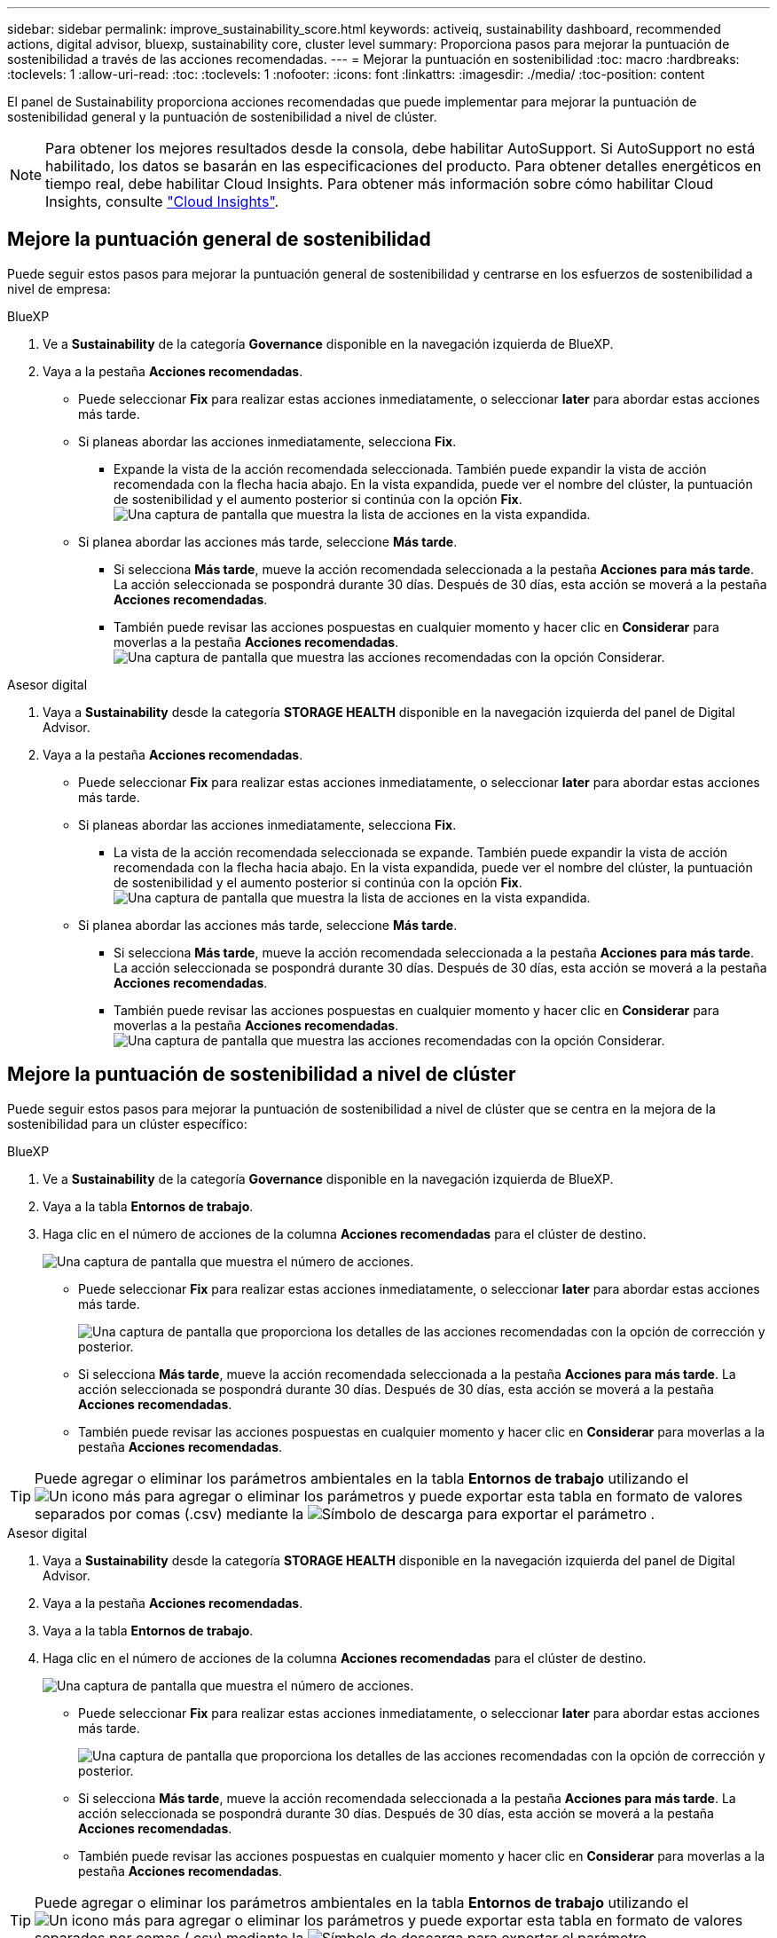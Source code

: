 ---
sidebar: sidebar 
permalink: improve_sustainability_score.html 
keywords: activeiq, sustainability dashboard, recommended actions, digital advisor, bluexp, sustainability core, cluster level 
summary: Proporciona pasos para mejorar la puntuación de sostenibilidad a través de las acciones recomendadas. 
---
= Mejorar la puntuación en sostenibilidad
:toc: macro
:hardbreaks:
:toclevels: 1
:allow-uri-read: 
:toc: 
:toclevels: 1
:nofooter: 
:icons: font
:linkattrs: 
:imagesdir: ./media/
:toc-position: content


[role="lead"]
El panel de Sustainability proporciona acciones recomendadas que puede implementar para mejorar la puntuación de sostenibilidad general y la puntuación de sostenibilidad a nivel de clúster.


NOTE: Para obtener los mejores resultados desde la consola, debe habilitar AutoSupport. Si AutoSupport no está habilitado, los datos se basarán en las especificaciones del producto. Para obtener detalles energéticos en tiempo real, debe habilitar Cloud Insights. Para obtener más información sobre cómo habilitar Cloud Insights, consulte link:https://docs.netapp.com/us-en/cloudinsights/task_getting_started_with_cloud_insights.html["Cloud Insights"^].



== Mejore la puntuación general de sostenibilidad

Puede seguir estos pasos para mejorar la puntuación general de sostenibilidad y centrarse en los esfuerzos de sostenibilidad a nivel de empresa:

[role="tabbed-block"]
====
.BlueXP
--
. Ve a *Sustainability* de la categoría *Governance* disponible en la navegación izquierda de BlueXP.
. Vaya a la pestaña *Acciones recomendadas*.
+
** Puede seleccionar *Fix* para realizar estas acciones inmediatamente, o seleccionar *later* para abordar estas acciones más tarde.
** Si planeas abordar las acciones inmediatamente, selecciona *Fix*.
+
*** Expande la vista de la acción recomendada seleccionada. También puede expandir la vista de acción recomendada con la flecha hacia abajo. En la vista expandida, puede ver el nombre del clúster, la puntuación de sostenibilidad y el aumento posterior si continúa con la opción *Fix*.
  +
image:recommended_actions.png["Una captura de pantalla que muestra la lista de acciones en la vista expandida."]


** Si planea abordar las acciones más tarde, seleccione *Más tarde*.
+
*** Si selecciona *Más tarde*, mueve la acción recomendada seleccionada a la pestaña *Acciones para más tarde*. La acción seleccionada se pospondrá durante 30 días. Después de 30 días, esta acción se moverá a la pestaña *Acciones recomendadas*.
*** También puede revisar las acciones pospuestas en cualquier momento y hacer clic en *Considerar* para moverlas a la pestaña *Acciones recomendadas*.
 +
image:actions_for_later.png["Una captura de pantalla que muestra las acciones recomendadas con la opción Considerar."]






--
.Asesor digital
--
. Vaya a *Sustainability* desde la categoría *STORAGE HEALTH* disponible en la navegación izquierda del panel de Digital Advisor.
. Vaya a la pestaña *Acciones recomendadas*.
+
** Puede seleccionar *Fix* para realizar estas acciones inmediatamente, o seleccionar *later* para abordar estas acciones más tarde.
** Si planeas abordar las acciones inmediatamente, selecciona *Fix*.
+
*** La vista de la acción recomendada seleccionada se expande. También puede expandir la vista de acción recomendada con la flecha hacia abajo. En la vista expandida, puede ver el nombre del clúster, la puntuación de sostenibilidad y el aumento posterior si continúa con la opción *Fix*.
  +
image:recommended_actions.png["Una captura de pantalla que muestra la lista de acciones en la vista expandida."]


** Si planea abordar las acciones más tarde, seleccione *Más tarde*.
+
*** Si selecciona *Más tarde*, mueve la acción recomendada seleccionada a la pestaña *Acciones para más tarde*. La acción seleccionada se pospondrá durante 30 días. Después de 30 días, esta acción se moverá a la pestaña *Acciones recomendadas*.
*** También puede revisar las acciones pospuestas en cualquier momento y hacer clic en *Considerar* para moverlas a la pestaña *Acciones recomendadas*.
 +
image:actions_for_later.png["Una captura de pantalla que muestra las acciones recomendadas con la opción Considerar."]






--
====


== Mejore la puntuación de sostenibilidad a nivel de clúster

Puede seguir estos pasos para mejorar la puntuación de sostenibilidad a nivel de clúster que se centra en la mejora de la sostenibilidad para un clúster específico:

[role="tabbed-block"]
====
.BlueXP
--
. Ve a *Sustainability* de la categoría *Governance* disponible en la navegación izquierda de BlueXP.
. Vaya a la tabla *Entornos de trabajo*.
. Haga clic en el número de acciones de la columna *Acciones recomendadas* para el clúster de destino.
+
image:recommended_actions_cluster.png["Una captura de pantalla que muestra el número de acciones."]

+
** Puede seleccionar *Fix* para realizar estas acciones inmediatamente, o seleccionar *later* para abordar estas acciones más tarde.
+
image:recommended_actions_list.png["Una captura de pantalla que proporciona los detalles de las acciones recomendadas con la opción de corrección y posterior."]

** Si selecciona *Más tarde*, mueve la acción recomendada seleccionada a la pestaña *Acciones para más tarde*. La acción seleccionada se pospondrá durante 30 días. Después de 30 días, esta acción se moverá a la pestaña *Acciones recomendadas*.
** También puede revisar las acciones pospuestas en cualquier momento y hacer clic en *Considerar* para moverlas a la pestaña *Acciones recomendadas*.





TIP: Puede agregar o eliminar los parámetros ambientales en la tabla *Entornos de trabajo* utilizando el image:add_icon.png["Un icono más para agregar o eliminar los parámetros"] y puede exportar esta tabla en formato de valores separados por comas (.csv) mediante la image:download_icon.png["Símbolo de descarga para exportar el parámetro"] .

--
.Asesor digital
--
. Vaya a *Sustainability* desde la categoría *STORAGE HEALTH* disponible en la navegación izquierda del panel de Digital Advisor.
. Vaya a la pestaña *Acciones recomendadas*.
. Vaya a la tabla *Entornos de trabajo*.
. Haga clic en el número de acciones de la columna *Acciones recomendadas* para el clúster de destino.
+
image:recommended_actions_cluster.png["Una captura de pantalla que muestra el número de acciones."]

+
** Puede seleccionar *Fix* para realizar estas acciones inmediatamente, o seleccionar *later* para abordar estas acciones más tarde.
+
image:recommended_actions_list.png["Una captura de pantalla que proporciona los detalles de las acciones recomendadas con la opción de corrección y posterior."]

** Si selecciona *Más tarde*, mueve la acción recomendada seleccionada a la pestaña *Acciones para más tarde*. La acción seleccionada se pospondrá durante 30 días. Después de 30 días, esta acción se moverá a la pestaña *Acciones recomendadas*.
** También puede revisar las acciones pospuestas en cualquier momento y hacer clic en *Considerar* para moverlas a la pestaña *Acciones recomendadas*.





TIP: Puede agregar o eliminar los parámetros ambientales en la tabla *Entornos de trabajo* utilizando el image:add_icon.png["Un icono más para agregar o eliminar los parámetros"] y puede exportar esta tabla en formato de valores separados por comas (.csv) mediante la image:download_icon.png["Símbolo de descarga para exportar el parámetro"] .

--
====